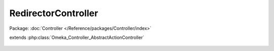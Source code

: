 --------------------
RedirectorController
--------------------

Package: :doc:`Controller </Reference/packages/Controller/index>`

.. php:class:: RedirectorController

extends :php:class:`Omeka_Controller_AbstractActionController`

    .. php:method:: indexAction()
